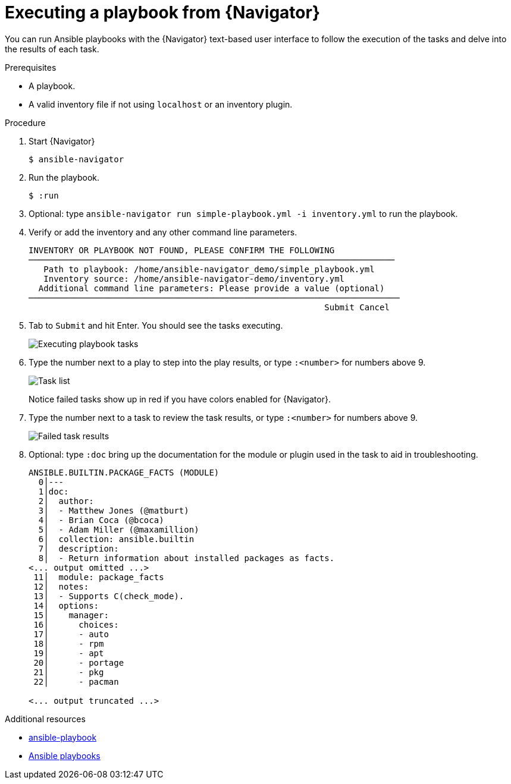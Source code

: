 
[id="proc-execute-playbook-tui_{context}"]



= Executing a playbook from {Navigator}

[role="_abstract"]

You can run Ansible playbooks with the {Navigator} text-based user interface to follow the execution of the tasks and delve into the results of each task.

.Prerequisites

* A playbook.
* A valid inventory file if not using `localhost` or an inventory plugin.

.Procedure

. Start {Navigator}
+
----
$ ansible-navigator
----

. Run the playbook.

+
----
$ :run
----

. Optional: type `ansible-navigator run simple-playbook.yml -i inventory.yml` to run the playbook.

. Verify or add the inventory and any other command line parameters.
+
----
INVENTORY OR PLAYBOOK NOT FOUND, PLEASE CONFIRM THE FOLLOWING
─────────────────────────────────────────────────────────────────────────
   Path to playbook: /home/ansible-navigator_demo/simple_playbook.yml
   Inventory source: /home/ansible-navigator-demo/inventory.yml
  Additional command line parameters: Please provide a value (optional)
──────────────────────────────────────────────────────────────────────────
                                                           Submit Cancel
----

. Tab to `Submit` and hit Enter. You should see the tasks executing.
+
image::navigator-play-list.png[Executing playbook tasks]
. Type the number next to a play to step into the play results, or type `:<number>` for numbers above 9.
+
image::navigator-task-list.png[Task list]
+
Notice failed tasks show up in red if you have colors enabled for {Navigator}.

. Type the number next to a task to review the task results, or type `:<number>` for numbers above 9.
+
image::navigator-task-output-failed.png[Failed task results]

. Optional: type `:doc` bring up the documentation for the module or plugin used in the task to aid in troubleshooting.
+
----
ANSIBLE.BUILTIN.PACKAGE_FACTS (MODULE)
  0│---
  1│doc:
  2│  author:
  3│  - Matthew Jones (@matburt)
  4│  - Brian Coca (@bcoca)
  5│  - Adam Miller (@maxamillion)
  6│  collection: ansible.builtin
  7│  description:
  8│  - Return information about installed packages as facts.
<... output omitted ...>
 11│  module: package_facts
 12│  notes:
 13│  - Supports C(check_mode).
 14│  options:
 15│    manager:
 16│      choices:
 17│      - auto
 18│      - rpm
 19│      - apt
 20│      - portage
 21│      - pkg
 22│      - pacman

<... output truncated ...>
----

[role="_additional-resources"]
.Additional resources

* link:https://docs.ansible.com/ansible/latest/cli/ansible-playbook.html[ansible-playbook]
* link:https://docs.ansible.com/ansible/latest/playbook_guide/playbooks_intro.html[Ansible playbooks]
